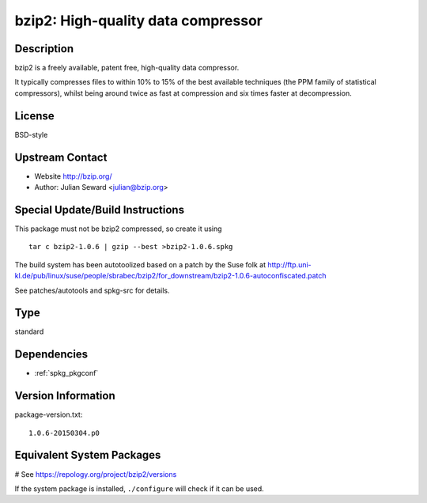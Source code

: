 .. _spkg_bzip2:

bzip2: High-quality data compressor
===================================

Description
-----------

bzip2 is a freely available, patent free, high-quality data compressor.

It typically compresses files to within 10% to 15% of the best available
techniques (the PPM family of statistical compressors), whilst being
around twice as fast at compression and six times faster at
decompression.

License
-------

BSD-style


Upstream Contact
----------------

-  Website http://bzip.org/
-  Author: Julian Seward <julian@bzip.org>

Special Update/Build Instructions
---------------------------------

This package must not be bzip2 compressed, so create it using ::

    tar c bzip2-1.0.6 | gzip --best >bzip2-1.0.6.spkg

The build system has been autotoolized based on a patch by the Suse folk
at
http://ftp.uni-kl.de/pub/linux/suse/people/sbrabec/bzip2/for_downstream/bzip2-1.0.6-autoconfiscated.patch

See patches/autotools and spkg-src for details.


Type
----

standard


Dependencies
------------

- :ref:`spkg_pkgconf`

Version Information
-------------------

package-version.txt::

    1.0.6-20150304.p0

Equivalent System Packages
--------------------------

.. tab:: Alpine:

   .. CODE-BLOCK:: bash

       $ apk add bzip2

.. tab:: conda-forge:

   .. CODE-BLOCK:: bash

       $ conda install bzip2

.. tab:: Debian/Ubuntu:

   .. CODE-BLOCK:: bash

       $ sudo apt-get install libbz2-dev bzip2

.. tab:: Fedora/Redhat/CentOS:

   .. CODE-BLOCK:: bash

       $ sudo dnf install bzip2 bzip2-devel

.. tab:: Homebrew:

   .. CODE-BLOCK:: bash

       $ brew install bzip2

.. tab:: openSUSE:

   .. CODE-BLOCK:: bash

       $ sudo zypper install bzip2 pkgconfig\(bzip2\)

.. tab:: Slackware:

   .. CODE-BLOCK:: bash

       $ sudo slackpkg install bzip2

.. tab:: Void Linux:

   .. CODE-BLOCK:: bash

       $ sudo xbps-install bzip2-devel

# See https://repology.org/project/bzip2/versions

If the system package is installed, ``./configure`` will check if it can be used.
